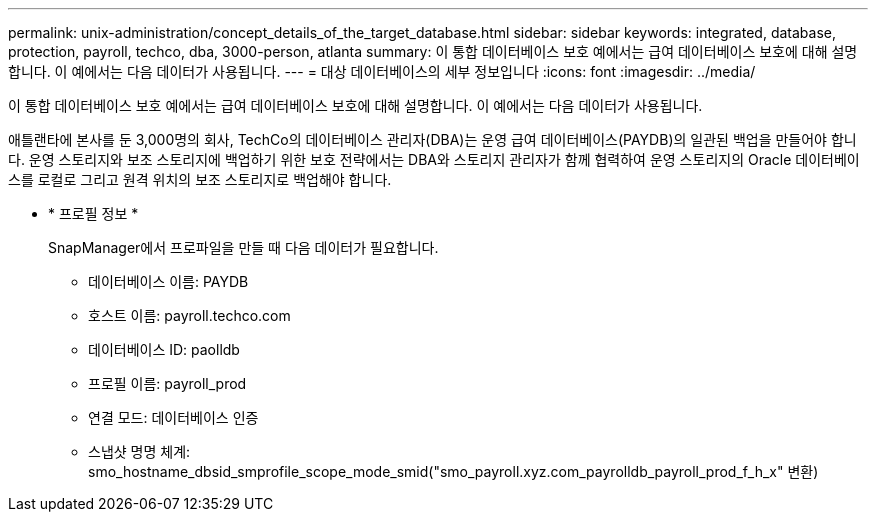 ---
permalink: unix-administration/concept_details_of_the_target_database.html 
sidebar: sidebar 
keywords: integrated, database, protection, payroll, techco, dba, 3000-person, atlanta 
summary: 이 통합 데이터베이스 보호 예에서는 급여 데이터베이스 보호에 대해 설명합니다. 이 예에서는 다음 데이터가 사용됩니다. 
---
= 대상 데이터베이스의 세부 정보입니다
:icons: font
:imagesdir: ../media/


[role="lead"]
이 통합 데이터베이스 보호 예에서는 급여 데이터베이스 보호에 대해 설명합니다. 이 예에서는 다음 데이터가 사용됩니다.

애틀랜타에 본사를 둔 3,000명의 회사, TechCo의 데이터베이스 관리자(DBA)는 운영 급여 데이터베이스(PAYDB)의 일관된 백업을 만들어야 합니다. 운영 스토리지와 보조 스토리지에 백업하기 위한 보호 전략에서는 DBA와 스토리지 관리자가 함께 협력하여 운영 스토리지의 Oracle 데이터베이스를 로컬로 그리고 원격 위치의 보조 스토리지로 백업해야 합니다.

* * 프로필 정보 *
+
SnapManager에서 프로파일을 만들 때 다음 데이터가 필요합니다.

+
** 데이터베이스 이름: PAYDB
** 호스트 이름: payroll.techco.com
** 데이터베이스 ID: paolldb
** 프로필 이름: payroll_prod
** 연결 모드: 데이터베이스 인증
** 스냅샷 명명 체계: smo_hostname_dbsid_smprofile_scope_mode_smid("smo_payroll.xyz.com_payrolldb_payroll_prod_f_h_x" 변환)



